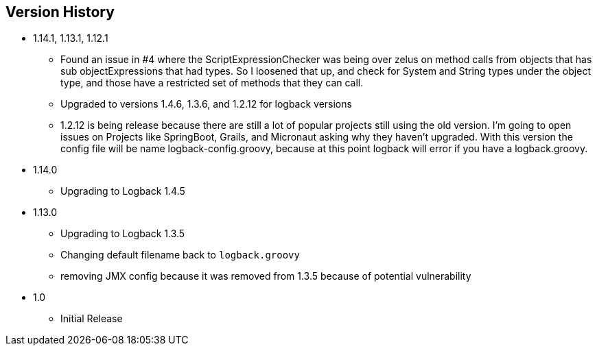 == Version History
* 1.14.1, 1.13.1, 1.12.1
** Found an issue in #4 where the ScriptExpressionChecker was being over zelus on method calls from objects that has sub objectExpressions
that had types. So I loosened that up, and check for System and String types under the object type, and those have  a restricted set of methods
that they can call.
** Upgraded to versions 1.4.6, 1.3.6, and 1.2.12 for logback versions
** 1.2.12 is being release because there are still a lot of popular projects still using the old version. I'm going to open issues on Projects
like SpringBoot, Grails, and Micronaut asking why they haven't upgraded. With this version the config file will be name logback-config.groovy,
because at this point logback will error if you have a logback.groovy.
* 1.14.0
** Upgrading to Logback 1.4.5
* 1.13.0
** Upgrading to Logback 1.3.5
** Changing default filename back to `logback.groovy`
** removing JMX config because it was removed from 1.3.5 because of potential vulnerability
* 1.0
** Initial Release



